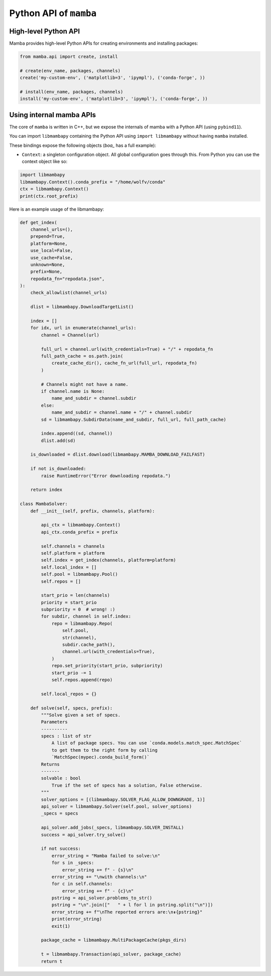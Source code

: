 =======================
Python API of ``mamba``
=======================

High-level Python API
---------------------

Mamba provides high-level Python APIs for creating environments and installing packages:

.. code::

    from mamba.api import create, install

    # create(env_name, packages, channels)
    create('my-custom-env', ('matplotlib=3', 'ipympl'), ('conda-forge', ))

    # install(env_name, packages, channels)
    install('my-custom-env', ('matplotlib=3', 'ipympl'), ('conda-forge', ))

Using internal mamba APIs
-------------------------

The core of ``mamba`` is written in C++, but we expose the internals of mamba with a Python API (using ``pybind11``).

You can import ``libmambapy`` containing the Python API using ``import libmambapy`` without having ``mamba`` installed.

These bindings expose the following objects (`boa_` has a full example):

- ``Context``: a singleton configuration object. All global configuration goes through this. From Python you can use the context object like so:

.. code::

   import libmambapy
   libmambapy.Context().conda_prefix = "/home/wolfv/conda"
   ctx = libmambapy.Context()
   print(ctx.root_prefix)


Here is an example usage of the libmambapy:

.. code::

    def get_index(
        channel_urls=(),
        prepend=True,
        platform=None,
        use_local=False,
        use_cache=False,
        unknown=None,
        prefix=None,
        repodata_fn="repodata.json",
    ):
        check_allowlist(channel_urls)

        dlist = libmambapy.DownloadTargetList()

        index = []
        for idx, url in enumerate(channel_urls):
            channel = Channel(url)

            full_url = channel.url(with_credentials=True) + "/" + repodata_fn
            full_path_cache = os.path.join(
                create_cache_dir(), cache_fn_url(full_url, repodata_fn)
            )

            # Channels might not have a name.
            if channel.name is None:
                name_and_subdir = channel.subdir
            else:
                name_and_subdir = channel.name + "/" + channel.subdir
            sd = libmambapy.SubdirData(name_and_subdir, full_url, full_path_cache)

            index.append((sd, channel))
            dlist.add(sd)

        is_downloaded = dlist.download(libmambapy.MAMBA_DOWNLOAD_FAILFAST)

        if not is_downloaded:
            raise RuntimeError("Error downloading repodata.")

        return index

    class MambaSolver:
        def __init__(self, prefix, channels, platform):

            api_ctx = libmambapy.Context()
            api_ctx.conda_prefix = prefix

            self.channels = channels
            self.platform = platform
            self.index = get_index(channels, platform=platform)
            self.local_index = []
            self.pool = libmambapy.Pool()
            self.repos = []

            start_prio = len(channels)
            priority = start_prio
            subpriority = 0  # wrong! :)
            for subdir, channel in self.index:
                repo = libmambapy.Repo(
                    self.pool,
                    str(channel),
                    subdir.cache_path(),
                    channel.url(with_credentials=True),
                )
                repo.set_priority(start_prio, subpriority)
                start_prio -= 1
                self.repos.append(repo)

            self.local_repos = {}

        def solve(self, specs, prefix):
            """Solve given a set of specs.
            Parameters
            ----------
            specs : list of str
                A list of package specs. You can use `conda.models.match_spec.MatchSpec`
                to get them to the right form by calling
                `MatchSpec(mypec).conda_build_form()`
            Returns
            -------
            solvable : bool
                True if the set of specs has a solution, False otherwise.
            """
            solver_options = [(libmambapy.SOLVER_FLAG_ALLOW_DOWNGRADE, 1)]
            api_solver = libmambapy.Solver(self.pool, solver_options)
            _specs = specs

            api_solver.add_jobs(_specs, libmambapy.SOLVER_INSTALL)
            success = api_solver.try_solve()

            if not success:
                error_string = "Mamba failed to solve:\n"
                for s in _specs:
                    error_string += f" - {s}\n"
                error_string += "\nwith channels:\n"
                for c in self.channels:
                    error_string += f" - {c}\n"
                pstring = api_solver.problems_to_str()
                pstring = "\n".join(["   " + l for l in pstring.split("\n")])
                error_string += f"\nThe reported errors are:\n⇟{pstring}"
                print(error_string)
                exit(1)

            package_cache = libmambapy.MultiPackageCache(pkgs_dirs)

            t = libmambapy.Transaction(api_solver, package_cache)
            return t


.. _boa: https://www.github.com/mamba-org/boa/blob/main/boa/core/solver.py

